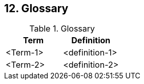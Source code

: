 == 12. Glossary

.Glossary
[width="100%",cols="50%,50%",options="header",]
|===
|Term |Definition
|<Term-1> |<definition-1>
|<Term-2> |<definition-2>
|===
